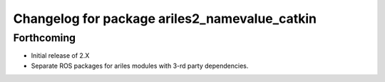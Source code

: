 ^^^^^^^^^^^^^^^^^^^^^^^^^^^^^^^^^^^^^^^^^^^^^^
Changelog for package ariles2_namevalue_catkin
^^^^^^^^^^^^^^^^^^^^^^^^^^^^^^^^^^^^^^^^^^^^^^

Forthcoming
-----------

* Initial release of 2.X
* Separate ROS packages for ariles modules with 3-rd party dependencies.
